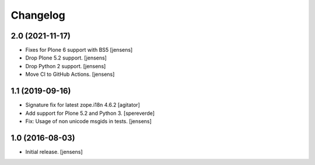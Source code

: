 Changelog
=========

2.0 (2021-11-17)
----------------

- Fixes for Plone 6 support with BS5 [jensens]
- Drop Plone 5.2 support. [jensens]
- Drop Python 2 support. [jensens]
- Move CI to GitHub Actions. [jensens]


1.1 (2019-09-16)
----------------

- Signature fix for latest zope.i18n 4.6.2
  [agitator]
- Add support for Plone 5.2 and Python 3.
  [spereverde]
- Fix: Usage of non unicode msgids in tests.
  [jensens]

1.0 (2016-08-03)
----------------

- Initial release.
  [jensens]
